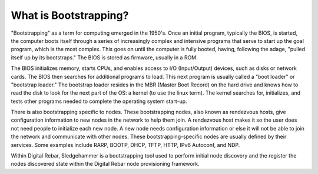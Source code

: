 



What is Bootstrapping?
======================

"Bootstrapping" as a term for computing emerged in the 1950's.  Once an initial program, typically the BIOS, is started, the computer boots itself through a series of increasingly complex and intensive programs that serve to start up the goal program, which is the most complex.  This goes on until the computer is fully booted, having, following the adage, "pulled itself up by its bootstraps." The BIOS is stored as firmware, usually in a ROM.

The BIOS initializes memory, starts CPUs, and enables access to I/O (Input/Output) devices, such as disks or network cards.  The BIOS then searches for additional programs to load.  This next program is usually called a "boot loader" or "bootstrap loader."  The bootstrap loader resides in the MBR (Master Boot Record) on the hard drive and knows how to read the disk to look for the next part of the OS: a kernel (to use the linux term).  The kernel searches for, initializes, and tests other programs needed to complete the operating system start-up.

There is also bootstrapping specific to nodes.  These bootstrapping nodes, also known as rendezvous hosts, give configuration information to new nodes in the network to help them join.  A rendezvous host makes it so the user does not need people to initialize each new node.  A new node needs configuration information or else it will not be able to join the network and communicate with other nodes.  These bootstrapping-specific nodes are usually defined by their services. Some examples include RARP, BOOTP, DHCP, TFTP, HTTP, IPv6 Autoconf, and NDP.

Within Digital Rebar, Sledgehammer is a bootstrapping tool used to perform initial node discovery and the register the nodes discovered state within the Digital Rebar node provisioning framework. 
